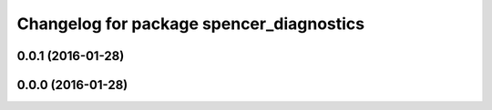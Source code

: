 ^^^^^^^^^^^^^^^^^^^^^^^^^^^^^^^^^^^^^^^^^
Changelog for package spencer_diagnostics
^^^^^^^^^^^^^^^^^^^^^^^^^^^^^^^^^^^^^^^^^

0.0.1 (2016-01-28)
------------------

0.0.0 (2016-01-28)
------------------
